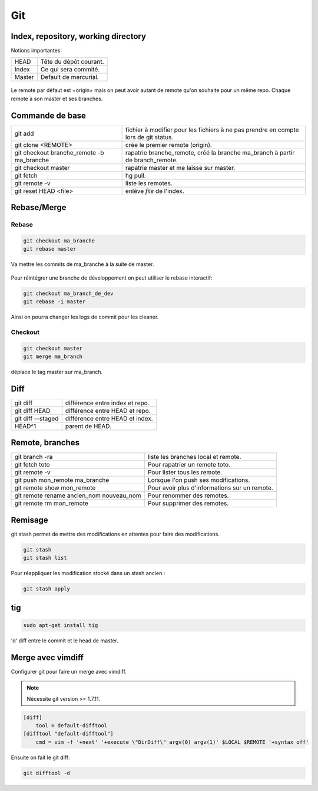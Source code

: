 Git
===

Index, repository, working directory
------------------------------------

Notions importantes:

+--------+------------------------+
| HEAD   | Tête du dépôt courant. |
+--------+------------------------+
| Index  | Ce qui sera commité.   |
+--------+------------------------+
| Master | Default de mercurial.  |
+--------+------------------------+

.. figure:: _static/gitIndex.png
   :align: center

Le remote par défaut est +origin+ mais on peut avoir autant de remote qu'on souhaite pour un même repo. Chaque remote à son master et ses branches.

Commande de base
----------------

+-------------------------------------------+--------------------------------------------------------------------------------------+
| git add                                   |  fichier à modifier pour les fichiers à ne pas prendre en compte lors de git status. |
+-------------------------------------------+--------------------------------------------------------------------------------------+
| git clone <REMOTE>                        | crée le premier remote (origin).                                                     |
+-------------------------------------------+--------------------------------------------------------------------------------------+
| git checkout branche_remote -b ma_branche | rapatrie branche_remote, créé la branche ma_branch à partir de branch_remote.        |
+-------------------------------------------+--------------------------------------------------------------------------------------+
| git checkout master                       | rapatrie master et me laisse sur master.                                             |
+-------------------------------------------+--------------------------------------------------------------------------------------+
| git fetch                                 | hg pull.                                                                             |
+-------------------------------------------+--------------------------------------------------------------------------------------+
| git remote -v                             | liste les remotes.                                                                   |
+-------------------------------------------+--------------------------------------------------------------------------------------+
| git reset HEAD <file>                     | enlève *file* de l'index.                                                            |
+-------------------------------------------+--------------------------------------------------------------------------------------+


Rebase/Merge
------------

Rebase
~~~~~~

.. code-block:: sh

    git checkout ma_branche
    git rebase master

Va mettre les commits de ma_branche à la suite de master.

.. figure:: _static/gitRebase.jpeg
   :align: center

Pour réintégrer une branche de développement on peut utiliser le rebase
interactif:

.. code-block:: sh

   git checkout ma_branch_de_dev
   git rebase -i master

Ainsi on pourra changer les logs de commit pour les cleaner.

Checkout
~~~~~~~~

.. code-block:: sh

    git checkout master
    git merge ma_branch

déplace le tag master sur ma_branch.

.. figure:: _static/gitMerge.jpeg
   :align: center

Diff
----


+-------------------+----------------------------------+
| git diff          |  différence entre index et repo. |
+-------------------+----------------------------------+
| git diff HEAD     | différence entre HEAD et repo.   |
+-------------------+----------------------------------+
| git diff --staged | différence entre HEAD et index.  |
+-------------------+----------------------------------+
| HEAD^1            | parent de HEAD.                  |
+-------------------+----------------------------------+

Remote, branches
----------------

+------------------------------------------+-----------------------------------------------+
| git branch -ra                           | liste les branches local et remote.           |
+------------------------------------------+-----------------------------------------------+
| git fetch toto                           | Pour rapatrier un remote toto.                |
+------------------------------------------+-----------------------------------------------+
| git remote -v                            | Pour lister tous les remote.                  |
+------------------------------------------+-----------------------------------------------+
| git push mon_remote ma_branche           | Lorsque l'on push ses modifications.          |
+------------------------------------------+-----------------------------------------------+
| git remote show mon_remote               | Pour avoir plus d'informations sur un remote. |
+------------------------------------------+-----------------------------------------------+
| git remote rename ancien_nom nouveau_nom | Pour renommer des remotes.                    |
+------------------------------------------+-----------------------------------------------+
| git remote rm mon_remote                 | Pour supprimer des remotes.                   |
+------------------------------------------+-----------------------------------------------+

Remisage
--------

git stash permet de mettre des modifications en attentes pour faire des modifications.

.. code-block:: sh

    git stash
    git stash list

Pour réappliquer les modification stocké dans un stash ancien :

.. code-block:: sh

    git stash apply

tig
---

.. code-block:: sh

    sudo apt-get install tig

'd' diff entre le commit et le head de master.

Merge avec vimdiff
------------------

Configurer git pour faire un merge avec vimdiff. 

.. note:: Nécessite git version >= 1.7.11.

.. code-block:: linux-config

    [diff]
        tool = default-difftool
    [difftool "default-difftool"]
        cmd = vim -f '+next' '+execute \"DirDiff\" argv(0) argv(1)' $LOCAL $REMOTE '+syntax off'


Ensuite on fait le git diff:

.. code-block:: sh

   git difftool -d


